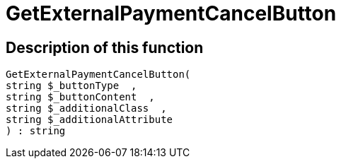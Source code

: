 = GetExternalPaymentCancelButton
:lang: en
// include::{includedir}/_header.adoc[]
:keywords: GetExternalPaymentCancelButton
:position: 10386

//  auto generated content Thu, 06 Jul 2017 00:10:07 +0200
== Description of this function

[source,plenty]
----

GetExternalPaymentCancelButton(
string $_buttonType  ,
string $_buttonContent  ,
string $_additionalClass  ,
string $_additionalAttribute
) : string

----

